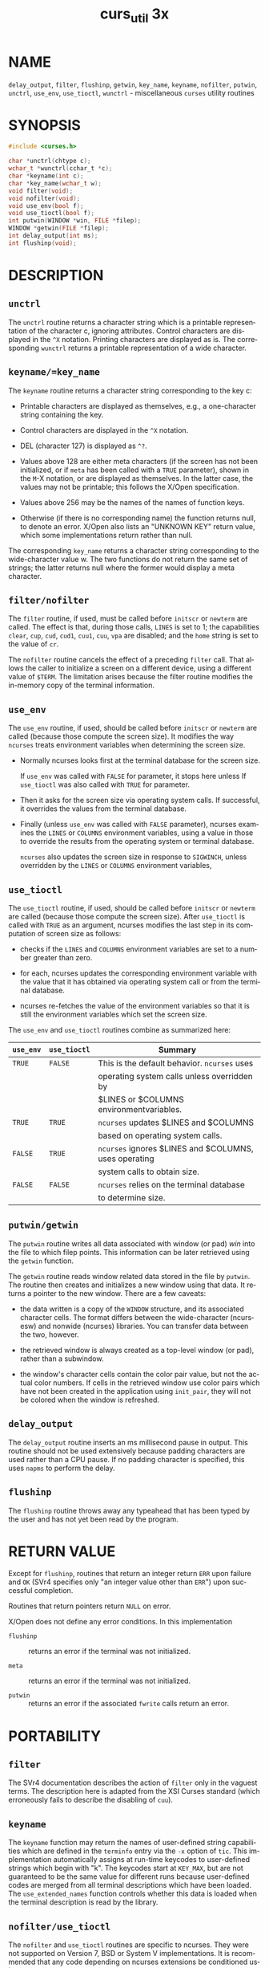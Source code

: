 #+TITLE: curs_util 3x
#+AUTHOR:
#+LANGUAGE: en
#+STARTUP: showall

* NAME

  =delay_output=, =filter=, =flushinp=, =getwin=, =key_name=,
  =keyname=, =nofilter=, =putwin=, =unctrl=, =use_env=, =use_tioctl=,
  =wunctrl= - miscellaneous =curses= utility routines

* SYNOPSIS

  #+BEGIN_SRC c
    #include <curses.h>

    char *unctrl(chtype c);
    wchar_t *wunctrl(cchar_t *c);
    char *keyname(int c);
    char *key_name(wchar_t w);
    void filter(void);
    void nofilter(void);
    void use_env(bool f);
    void use_tioctl(bool f);
    int putwin(WINDOW *win, FILE *filep);
    WINDOW *getwin(FILE *filep);
    int delay_output(int ms);
    int flushinp(void);
  #+END_SRC

* DESCRIPTION

** =unctrl=

   The =unctrl= routine returns a character string which is a
   printable representation of the character c, ignoring attributes.
   Control characters are displayed in the =^X= notation.  Printing
   characters are displayed as is.  The corresponding =wunctrl=
   returns a printable representation of a wide character.

** =keyname/=key_name=

   The =keyname= routine returns a character string corresponding to
   the key c:

   * Printable characters are displayed as themselves, e.g., a
     one-character string containing the key.

   * Control characters are displayed in the =^X= notation.

   * DEL (character 127) is displayed as =^?=.

   * Values above 128 are either meta characters (if the screen has
     not been initialized, or if =meta= has been called with a =TRUE=
     parameter), shown in the =M=-X notation, or are displayed as
     themselves.  In the latter case, the values may not be printable;
     this follows the X/Open specification.

   * Values above 256 may be the names of the names of function keys.

   * Otherwise (if there is no corresponding name) the function
     returns null, to denote an error.  X/Open also lists an "UNKNOWN
     KEY" return value, which some implementations return rather than
     null.


   The corresponding =key_name= returns a character string
   corresponding to the wide-character value w.  The two functions do
   not return the same set of strings; the latter returns null where
   the former would display a meta character.

** =filter/nofilter=

   The =filter= routine, if used, must be called before =initscr= or
   =newterm= are called.  The effect is that, during those calls,
   =LINES= is set to 1; the capabilities =clear=, =cup=, =cud=,
   =cud1=, =cuu1=, =cuu=, =vpa= are disabled; and the =home= string is
   set to the value of =cr=.

   The =nofilter= routine cancels the effect of a preceding =filter=
   call.  That allows the caller to initialize a screen on a different
   device, using a different value of =$TERM=.  The limitation arises
   because the filter routine modifies the in-memory copy of the
   terminal information.

** =use_env=

   The =use_env= routine, if used, should be called before =initscr=
   or =newterm= are called (because those compute the screen size).
   It modifies the way =ncurses= treats environment variables when
   determining the screen size.

   * Normally ncurses looks first at the terminal database for the
     screen size.

     If =use_env= was called with =FALSE= for parameter, it stops here
     unless If =use_tioctl= was also called with =TRUE= for parameter.

   * Then it asks for the screen size via operating system calls.  If
     successful, it overrides the values from the terminal database.

   * Finally (unless =use_env= was called with =FALSE= parameter),
     ncurses examines the =LINES= or =COLUMNS= environment variables,
     using a value in those to override the results from the operating
     system or terminal database.

     =ncurses= also updates the screen size in response to =SIGWINCH=,
     unless overridden by the =LINES= or =COLUMNS= environment
     variables,

** =use_tioctl=

   The =use_tioctl= routine, if used, should be called before
   =initscr= or =newterm= are called (because those compute the screen
   size).  After =use_tioctl= is called with =TRUE= as an argument,
   ncurses modifies the last step in its computation of screen size as
   follows:

   * checks if the =LINES= and =COLUMNS= environment variables are set
     to a number greater than zero.

   * for each, ncurses updates the corresponding environment variable
     with the value that it has obtained via operating system call or
     from the terminal database.

   * ncurses re-fetches the value of the environment variables so that
     it is still the environment variables which set the screen size.


   The =use_env= and =use_tioctl= routines combine as summarized here:

   | =use_env= | =use_tioctl= | Summary                                               |
   |---------+------------+-------------------------------------------------------|
   | ~TRUE~  | ~FALSE~    | This  is  the default behavior.  ~ncurses~ uses       |
   |         |            | operating system calls unless overridden by           |
   |         |            | $LINES or $COLUMNS environmentvariables.              |
   |---------+------------+-------------------------------------------------------|
   | ~TRUE~  | ~TRUE~     | ~ncurses~  updates  $LINES  and   $COLUMNS            |
   |         |            | based on operating system calls.                      |
   |---------+------------+-------------------------------------------------------|
   | ~FALSE~ | ~TRUE~     | ~ncurses~ ignores $LINES and $COLUMNS, uses operating |
   |         |            | system  calls  to  obtain size.                       |
   |---------+------------+-------------------------------------------------------|
   | ~FALSE~ | ~FALSE~    | ~ncurses~  relies on the terminal database            |
   |         |            | to determine size.                                    |
   |---------+------------+-------------------------------------------------------|

** =putwin/getwin=

   The =putwin= routine writes all data associated with window (or
   pad) /win/ into the file to which filep points.  This information
   can be later retrieved using the =getwin= function.

   The =getwin= routine reads window related data stored in the file
   by =putwin=.  The routine then creates and initializes a new window
   using that data.  It returns a pointer to the new window.  There
   are a few caveats:

   * the data written is a copy of the =WINDOW= structure, and its
     associated character cells.  The format differs between the
     wide-character (ncursesw) and nonwide (ncurses) libraries.  You
     can transfer data between the two, however.

   * the retrieved window is always created as a top-level window (or
     pad), rather than a subwindow.

   * the window's character cells contain the color pair value, but
     not the actual color numbers.  If cells in the retrieved window
     use color pairs which have not been created in the application
     using =init_pair=, they will not be colored when the window is
     refreshed.

** =delay_output=

   The =delay_output= routine inserts an ms millisecond pause in
   output.  This routine should not be used extensively because
   padding characters are used rather than a CPU pause.  If no padding
   character is specified, this uses =napms= to perform the delay.

** =flushinp=

   The =flushinp= routine throws away any typeahead that has been
   typed by the user and has not yet been read by the program.

* RETURN VALUE

  Except for =flushinp=, routines that return an integer return =ERR=
  upon failure and =OK= (SVr4 specifies only "an integer value other
  than =ERR=") upon successful completion.

  Routines that return pointers return =NULL= on error.

  X/Open does not define any error conditions.  In this implementation

  * =flushinp= :: returns an error if the terminal was not
                  initialized.

  * =meta=     :: returns an error if the terminal was not
                  initialized.

  * =putwin=   :: returns an error if the associated =fwrite= calls
                  return an error.

* PORTABILITY
** =filter=

   The SVr4 documentation describes the action of =filter= only in the
   vaguest terms.  The description here is adapted from the XSI Curses
   standard (which erroneously fails to describe the disabling of
   =cuu=).

** =keyname=

   The =keyname= function may return the names of user-defined string
   capabilities which are defined in the =terminfo= entry via the =-x=
   option of =tic=.  This implementation automatically assigns at
   run-time keycodes to user-defined strings which begin with "k".
   The keycodes start at =KEY_MAX=, but are not guaranteed to be the
   same value for different runs because user-defined codes are merged
   from all terminal descriptions which have been loaded.  The
   =use_extended_names= function controls whether this data is loaded
   when the terminal description is read by the library.

** =nofilter/use_tioctl=

   The =nofilter= and =use_tioctl= routines are specific to ncurses.
   They were not supported on Version 7, BSD or System V
   implementations.  It is recommended that any code depending on
   ncurses extensions be conditioned using =NCURSES_VERSION=.

** =putwin/getwin=

   The =putwin= and =getwin= functions have several issues with
   portability:

   * The files written and read by these functions use an
     implementation-specific format.  Although the format is an
     obvious target for standardization, it has been overlooked.

     Interestingly enough, according to the copyright dates in Solaris
     source, the functions (along with =scr_init=, etc.) originated
     with the University of California, Berkeley (in 1982) and were
     later (in 1988) incorporated into SVr4.  Oddly, there are no such
     functions in the 4.3 BSD curses sources.

   * Most implementations simply dump the binary =WINDOW= structure to
     the file.  These include SVr4 =curses=, NetBSD and PDCurses, as
     well as older =ncurses= versions.  This implementation (as well
     as the X/Open variant of Solaris =curses=, dated 1995) uses
     textual dumps.

     The implementations which use binary dumps use block-I/O (the
     =fwrite= and =fread= functions).  Those that use textual dumps
     use buffered-I/O.  A few applications may happen to write extra
     data in the file using these functions.  Doing that can run into
     problems mixing block- and buffered-I/O.  This implementation
     reduces the problem on writes by flushing the output.  However,
     reading from a file written using mixed schemes may not be
     successful.

** =unctrl/wunctrl=

   The XSI Curses standard, Issue 4 describes these functions.  It
   states that =unctrl= and =wunctrl= will return a null pointer if
   unsuccessful, but does not define any error conditions.  This
   implementation checks for three cases:

   * the parameter is a 7-bit US-ASCII code.  This is the case that
     X/Open Curses documented.

   * the parameter is in the range 128-159, i.e., a C1 control code.
     If =use_legacy_coding= has been called with a 2 parameter,
     =unctrl= returns the parameter, i.e., a one-character string with
     the parameter as the first character.  Otherwise, it returns
     "~@", "~A", etc., analogous to "^@", "^A", C0 controls.

     X/Open Curses does not document whether =unctrl= can be called
     before initializing curses.  This implementation permits that,
     and returns the "~@", etc., values in that case.

   * parameter values outside the 0 to 255 range.  =unctrl= returns a
     null pointer.


   The strings returned by =unctrl= in this implementation are
   determined at compile time, showing C1 controls from the upper-128
   codes with a `~' prefix rather than `^'.  Other implementations
   have different conventions.  For example, they may show both sets
   of control characters with `^', and strip the parameter to 7 bits.
   Or they may ignore C1 controls and treat all of the upper-128 codes
   as printable.  This implementation uses 8 bits but does not modify
   the string to reflect locale.  The =use_legacy_coding= function
   allows the caller to change the output of =unctrl=.

   Likewise, the =meta= function allows the caller to change the
   output of =keyname=, i.e., it determines whether to use the `M-'
   prefix for "meta" keys (codes in the range 128 to 255).  Both
   =use_legacy_coding= and =meta= succeed only after curses is
   initialized.  X/Open Curses does not document the treatment of
   codes 128 to 159.  When treating them as "meta" keys (or if
   =keyname= is called before initializing curses), this
   implementation returns strings "M-^@", "M-^A", etc.

* SEE ALSO

  [[file:legacy_coding.3x.org][legacy_coding(3x)]], [[file:ncurses.3x.org][curses(3x)]], [[file:curs_initscr.3x.org][curs_initscr(3x)]], [[file:curs_kernel.3x.org][curs_kernel(3x)]],
  [[file:curs_scr_dump.3x.org][curs_scr_dump(3x)]], [[file:curs_variables.3x.org][curs_variables(3x)]], [[file:legacy_coding.3x.org][legacy_coding(3x)]].
